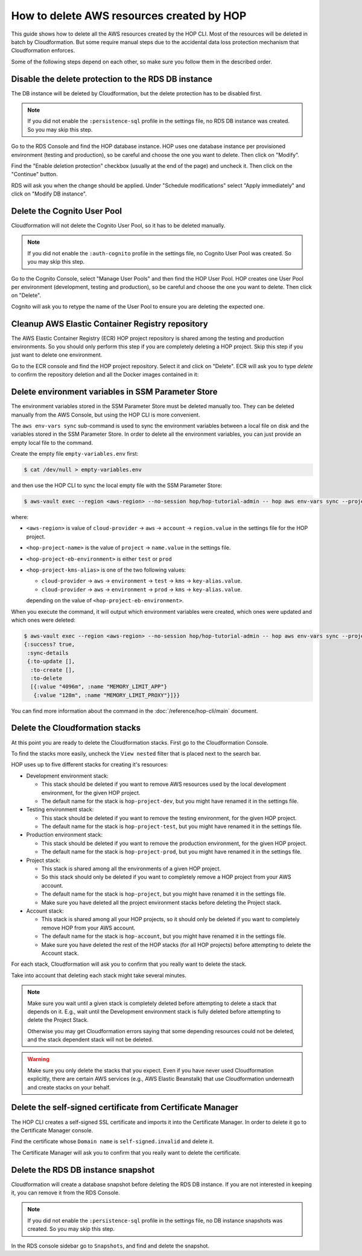 How to delete AWS resources created by HOP
==========================================

This guide shows how to delete all the AWS resources created by the
HOP CLI. Most of the resources will be deleted in batch
by Cloudformation. But some require manual steps due to the accidental
data loss protection mechanism that Cloudformation enforces.

Some of the following steps depend on each other, so make sure you
follow them in the described order.

Disable the delete protection to the RDS DB instance
----------------------------------------------------

The DB instance will be deleted by Cloudformation, but the delete
protection has to be disabled first.

.. note::

   If you did not enable the ``:persistence-sql`` profile in the
   settings file, no RDS DB instance was created. So you
   may skip this step.

Go to the RDS Console and find the HOP database instance. HOP uses one
database instance per provisioned environment (testing and
production), so be careful and choose the one you want to delete. Then
click on "Modify".

.. image:: img/rds-instance-list.png

Find the "Enable deletion protection" checkbox (usually at the end of
the page) and uncheck it. Then click on the "Continue" button.

.. image:: img/rds-delete-protection-checkbox.png

RDS will ask you when the change should be applied. Under "Schedule
modifications" select "Apply immediately" and click on "Modify DB
instance".

.. image:: img/rds-schedule-modifications.png

Delete the Cognito User Pool
----------------------------

Cloudformation will not delete the Cognito User Pool, so it has to be
deleted manually.

.. note::

   If you did not enable the ``:auth-cognito`` profile in the
   settings file, no Cognito User Pool was created. So you
   may skip this step.

Go to the Cognito Console, select "Manage User Pools" and then find
the HOP User Pool. HOP creates one User Pool per environment
(development, testing and production), so be careful and choose the
one you want to delete. Then click on "Delete".

.. image:: img/cognito-pool-list.png

Cognito will ask you to retype the name of the User Pool to ensure you
are deleting the expected one.

.. image:: img/cognito-delete-confirmation.png

Cleanup AWS Elastic Container Registry repository
-------------------------------------------------

The AWS Elastic Container Registry (ECR) HOP project repository is
shared among the testing and production environments. So you should
only perform this step if you are completely deleting a HOP
project. Skip this step if you just want to delete one environment.

Go to the ECR console and find the HOP project repository. Select it
and click on "Delete". ECR will ask you to type `delete` to confirm
the repository deletion and all the Docker images contained in it:

.. image:: img/ecr-delete-confirmation.png


Delete environment variables in SSM Parameter Store
---------------------------------------------------

The environment variables stored in the SSM Parameter Store must be
deleted manually too. They can be deleted manually from the AWS
Console, but using the HOP CLI is more convenient.

The ``aws env-vars sync`` sub-command is used to sync the environment
variables between a local file on disk and the variables stored in
the SSM Parameter Store. In order to delete all the environment
variables, you can just provide an empty local file to the command.

Create the empty file ``empty-variables.env`` first:

.. code-block:: console

   $ cat /dev/null > empty-variables.env

and then use the HOP CLI to sync the local empty file with the SSM
Parameter Store:

.. code-block:: console

   $ aws-vault exec --region <aws-region> --no-session hop/hop-tutorial-admin -- hop aws env-vars sync --project-name <hop-project-name> --environment <hop-project-eb-environment> --file empty-variables.env --kms-key-alias <hop-project-kms-alias>

where:

* ``<aws-region>`` is value of ``cloud-provider`` → ``aws`` →
  ``account`` → ``region.value`` in the settings file for the HOP
  project.
* ``<hop-project-name>`` is the value of ``project`` →
  ``name.value`` in the settings file.
* ``<hop-project-eb-environment>`` is either ``test`` or ``prod``
* ``<hop-project-kms-alias>`` is one of the two following values:

  * ``cloud-provider`` → ``aws`` → ``environment`` → ``test`` →
    ``kms`` → ``key-alias.value``.
  * ``cloud-provider`` → ``aws`` → ``environment`` → ``prod`` →
    ``kms`` → ``key-alias.value``.

  depending on the value of ``<hop-project-eb-environment>``.

When you execute the command, it will output which environment
variables were created, which ones were updated and which ones were
deleted:

.. code-block:: console

   $ aws-vault exec --region <aws-region> --no-session hop/hop-tutorial-admin -- hop aws env-vars sync --project-name <hop-project-name> --environment <hop-project-eb-environment> --file empty-variables.env --kms-key-alias <hop-project-kms-alias>
   {:success? true,
    :sync-details
    {:to-update [],
     :to-create [],
     :to-delete
     [{:value "4096m", :name "MEMORY_LIMIT_APP"}
      {:value "128m", :name "MEMORY_LIMIT_PROXY"}]}}

You can find more information about the command in the
:doc:`/reference/hop-cli/main` document.

Delete the Cloudformation stacks
--------------------------------

At this point you are ready to delete the Cloudformation stacks. First
go to the Cloudformation Console.

To find the stacks more easily, uncheck the ``View nested`` filter
that is placed next to the search bar.

.. image:: img/cloudformation-list.png

HOP uses up to five different stacks for creating it's resources:

* Development environment stack:

  * This stack should be deleted if you want to remove AWS resources
    used by the local development environment, for the given HOP
    project.
  * The default name for the stack is ``hop-project-dev``, but you
    might have renamed it in the settings file.

* Testing environment stack:

  * This stack should be deleted if you want to remove the testing
    environment, for the given HOP project.
  * The default name for the stack is ``hop-project-test``, but you
    might have renamed it in the settings file.

* Production environment stack:

  * This stack should be deleted if you want to remove the production
    environment, for the given HOP project.
  * The default name for the stack is ``hop-project-prod``, but you
    might have renamed it in the settings file.

* Project stack:

  * This stack is shared among all the environments of a given HOP
    project.
  * So this stack should only be deleted if you want to completely
    remove a HOP project from your AWS account.
  * The default name for the stack is ``hop-project``, but you might
    have renamed it in the settings file.
  * Make sure you have deleted all the project environment stacks
    before deleting the Project stack.

* Account stack:

  * This stack is shared among all your HOP projects, so it should
    only be deleted if you want to completely remove HOP from your AWS
    account.
  * The default name for the stack is ``hop-account``, but you might
    have renamed it in the settings file.
  * Make sure you have deleted the rest of the HOP stacks (for all HOP
    projects) before attempting to delete the Account stack.

For each stack, Cloudformation will ask you to confirm that you really
want to delete the stack.

.. image:: img/cloudformation-delete-confirmation.png

Take into account that deleting each stack might take several minutes.

.. note::

   Make sure you wait until a given stack is completely deleted before
   attempting to delete a stack that depends on it. E.g., wait until
   the Development environment stack is fully deleted before
   attempting to delete the Project Stack.

   Otherwise you may get Cloudformation errors saying that some
   depending resources could not be deleted, and the stack dependent
   stack will not be deleted.

.. warning::

   Make sure you only delete the stacks that you expect. Even if you
   have never used Cloudformation explicitly, there are certain AWS
   services (e.g., AWS Elastic Beanstalk) that use Cloudformation
   underneath and create stacks on your behalf.

Delete the self-signed certificate from Certificate Manager
-----------------------------------------------------------

The HOP CLI creates a self-signed SSL certificate and imports it into
the Certificate Manager. In order to delete it go to the Certificate
Manager console.

Find the certificate whose ``Domain name`` is ``self-signed.invalid``
and delete it.

.. image:: img/certificate-manager-list.png

The Certificate Manager will ask you to confirm that you really
want to delete the certificate.

.. image:: img/certificate-manager-delete-confirmation.png

Delete the RDS DB instance snapshot
-----------------------------------

Cloudformation will create a database snapshot before deleting the RDS
DB instance. If you are not interested in keeping it, you can remove
it from the RDS Console.

.. note::

   If you did not enable the ``:persistence-sql`` profile in the
   settings file, no DB instance snapshots was created. So
   you may skip this step.

In the RDS console sidebar go to ``Snapshots``, and find and delete
the snapshot.
